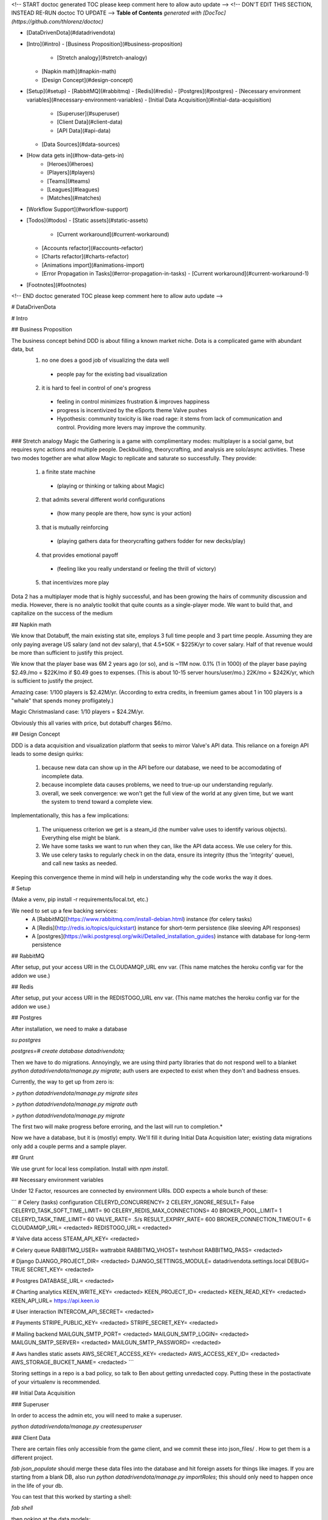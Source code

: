 <!-- START doctoc generated TOC please keep comment here to allow auto update -->
<!-- DON'T EDIT THIS SECTION, INSTEAD RE-RUN doctoc TO UPDATE -->
**Table of Contents**  *generated with [DocToc](https://github.com/thlorenz/doctoc)*

- [DataDrivenDota](#datadrivendota)
- [Intro](#intro)
  - [Business Proposition](#business-proposition)
    - [Stretch analogy](#stretch-analogy)
  - [Napkin math](#napkin-math)
  - [Design Concept](#design-concept)
- [Setup](#setup)
  - [RabbitMQ](#rabbitmq)
  - [Redis](#redis)
  - [Postgres](#postgres)
  - [Necessary environment variables](#necessary-environment-variables)
  - [Initial Data Acquisition](#initial-data-acquisition)
    - [Superuser](#superuser)
    - [Client Data](#client-data)
    - [API Data](#api-data)
  - [Data Sources](#data-sources)
- [How data gets in](#how-data-gets-in)
        - [Heroes](#heroes)
        - [Players](#players)
        - [Teams](#teams)
        - [Leagues](#leagues)
        - [Matches](#matches)
- [Workflow Support](#workflow-support)
- [Todos](#todos)
  - [Static assets](#static-assets)
      - [Current workaround](#current-workaround)
  - [Accounts refactor](#accounts-refactor)
  - [Charts refactor](#charts-refactor)
  - [Animations import](#animations-import)
  - [Error Propagation in Tasks](#error-propagation-in-tasks)
    - [Current workaround](#current-workaround-1)
- [Footnotes](#footnotes)

<!-- END doctoc generated TOC please keep comment here to allow auto update -->

# DataDrivenDota


# Intro

## Business Proposition

The business concept behind DDD is about filling a known market niche.  Dota is a complicated game with abundant data, but
 1. no one does a good job of visualizing the data well
  * people pay for the existing bad visualization
 2. it is hard to feel in control of one's progress
  * feeling in control minimizes frustration & improves happiness
  * progress is incentivized by the eSports theme Valve pushes
  * Hypothesis: community toxicity is like road rage: it stems from lack of communication and control.  Providing more levers may improve the community.

### Stretch analogy
Magic the Gathering is a game with complimentary modes: multiplayer is a social game, but requires sync actions and multiple people.  Deckbuilding, theorycrafting, and analysis are solo/async activities.  These two modes together are what allow Magic to replicate and saturate so successfully.  They provide:
 1. a finite state machine
  * (playing or thinking or talking about Magic)
 2. that admits several different world configurations
  * (how many people are there, how sync is your action)
 3. that is mutually reinforcing
  * (playing gathers data for theorycrafting gathers fodder for new decks/play)
 4. that provides emotional payoff
  * (feeling like you really understand or feeling the thrill of victory)
 5. that incentivizes more play

Dota 2 has a multiplayer mode that is highly successful, and has been growing the hairs of community discussion and media.  However, there is no analytic toolkit that quite counts as a single-player mode.  We want to build that, and capitalize on the success of the medium

## Napkin math

We know that Dotabuff, the main existing stat site, employs 3 full time people and 3 part time people.  Assuming they are only paying average US salary (and not dev salary), that 4.5*50K = $225K/yr to cover salary.  Half of that revenue would be more than sufficient to justify this project.

We know that the player base was 6M 2 years ago (or so), and is ~11M now.  0.1% (1 in 1000) of the player base paying $2.49./mo = $22K/mo if $0.49 goes to expenses.  (This is about 10-15 server hours/user/mo.)  22K/mo = $242K/yr, which is sufficient to justify the project.

Amazing case: 1/100 players is $2.42M/yr.  (According to extra credits, in freemium games about 1 in 100 players is a "whale" that spends money profligately.)

Magic Christmasland case: 1/10 players = $24.2M/yr.

Obviously this all varies with price, but dotabuff charges $6/mo.

## Design Concept

DDD is a data acquisition and visualization platform that seeks to mirror Valve's API data.  This reliance on a foreign API leads to some design quirks:

 1. because new data can show up in the API before our database, we need to be accomodating of incomplete data.
 2. because incomplete data causes problems, we need to true-up our understanding regularly.
 3. overall, we seek convergence: we won't get the full view of the world at any given time, but we want the system to trend toward a complete view.

Implementationally, this has a few implications:

 1. The uniqueness criterion we get is a steam_id (the number valve uses to identify various objects).  Everything else might be blank.
 2. We have some tasks we want to run when they can, like the API data access.  We use celery for this.
 3. We use celery tasks to regularly check in on the data, ensure its integrity (thus the 'integrity' queue), and call new tasks as needed.

Keeping this convergence theme in mind will help in understanding why the code works the way it does.

# Setup

(Make a venv, pip install -r requirements/local.txt, etc.)

We need to set up a few backing services:
 * A [RabbitMQ](https://www.rabbitmq.com/install-debian.html) instance (for celery tasks)
 * A [Redis](http://redis.io/topics/quickstart) instance for short-term persistence (like sleeving API responses)
 * A [postgres](https://wiki.postgresql.org/wiki/Detailed_installation_guides) instance with database for long-term persistence

## RabbitMQ

After setup, put your access URI in the CLOUDAMQP_URL env var.  (This name matches the heroku config var for the addon we use.)

## Redis

After setup, put your access URI in the REDISTOGO_URL env var.  (This name matches the heroku config var for the addon we use.)

## Postgres

After installation, we need to make a database

`su postgres`

`postgres=# create database datadrivendota;`

Then we have to do migrations.  Annoyingly, we are using third party libraries that do not respond well to a blanket `python datadrivendota/manage.py migrate`; auth users are expected to exist when they don't and badness ensues.

Currently, the way to get up from zero is:

`> python datadrivendota/manage.py  migrate sites`

`> python datadrivendota/manage.py  migrate auth`

`> python datadrivendota/manage.py  migrate`

The first two will make progress before erroring, and the last will run to completion.*

Now we have a database, but it is (mostly) empty.  We'll fill it during Initial Data Acquisition later; existing data migrations only add a couple perms and a sample player.

## Grunt

We use grunt for local less compilation.  Install with `npm install`.

## Necessary environment variables

Under 12 Factor, resources are connected by environment URIs.  DDD expects a whole bunch of these:

```
# Celery (tasks) configuration
CELERYD_CONCURRENCY=            2
CELERY_IGNORE_RESULT=           False
CELERYD_TASK_SOFT_TIME_LIMIT=   90
CELERY_REDIS_MAX_CONNECTIONS=   40
BROKER_POOL_LIMIT=              1
CELERYD_TASK_TIME_LIMIT=        60
VALVE_RATE=                     .5/s
RESULT_EXPIRY_RATE=             600
BROKER_CONNECTION_TIMEOUT=      6
CLOUDAMQP_URL=                  <redacted>
REDISTOGO_URL=                  <redacted>

# Valve data access
STEAM_API_KEY=                  <redacted>

# Celery queue
RABBITMQ_USER=                  wattrabbit
RABBITMQ_VHOST=                 testvhost
RABBITMQ_PASS=                  <redacted>

# Django
DJANGO_PROJECT_DIR=             <redacted>
DJANGO_SETTINGS_MODULE=         datadrivendota.settings.local
DEBUG=                          TRUE
SECRET_KEY=                     <redacted>

# Postgres
DATABASE_URL=                   <redacted>

# Charting analytics
KEEN_WRITE_KEY=                 <redacted>
KEEN_PROJECT_ID=                <redacted>
KEEN_READ_KEY=                  <redacted>
KEEN_API_URL=                   https://api.keen.io

# User interaction
INTERCOM_API_SECRET=            <redacted>

# Payments
STRIPE_PUBLIC_KEY=              <redacted>
STRIPE_SECRET_KEY=              <redacted>

# Mailing backend
MAILGUN_SMTP_PORT=              <redacted>
MAILGUN_SMTP_LOGIN=             <redacted>
MAILGUN_SMTP_SERVER=            <redacted>
MAILGUN_SMTP_PASSWORD=          <redacted>

# Aws handles static assets
AWS_SECRET_ACCESS_KEY=          <redacted>
AWS_ACCESS_KEY_ID=              <redacted>
AWS_STORAGE_BUCKET_NAME=        <redacted>
```

Storing settings in a repo is a bad policy, so talk to Ben about getting unredacted copy.  Putting these in the postactivate of your virtualenv is recommended.

## Initial Data Acquisition

### Superuser

In order to access the admin etc, you will need to make a superuser.

`python datadrivendota/manage.py  createsuperuser`

### Client Data

There are certain files only accessible from the game client, and we commit these into json_files/ .  How to get them is a different project.

`fab json_populate` should merge these data files into the database and hit foreign assets for things like images.  If you are starting from a blank DB, also run `python datadrivendota/manage.py  importRoles`; this should only need to happen once in the life of your db.

You can test that this worked by starting a shell:

`fab shell`

then poking at the data models:

`from heroes.models import Hero, Ability, HeroDossier`

`Hero.objects.all().count()`

`HeroDossier.objects.all().count()`

`Ability.objects.all().count()`

Note: Not all heroes will have dossiers, because sometimes heroes are in the data files before they are fully released.

### API Data

With the basic info established, we can hit the API to add more.

You should have the [heroku toolbelt](https://toolbelt.heroku.com/) installed, and we can start a celery worker with `foreman start worker`.  That worker will wait for tasks and chew through the rabbitmq queue as long as it is up.

To put a task in the queue, start a shell (`fab shell`) and start by making a player (this is my steam id):

```
from players.models import Player
p, _ = Player.objects.update_or_create(steam_id=66289584, defaults={'updated': True})
# updated is a flag for tasks to know which players are intended to be in repeat scrapes.

# Then import my matches
from players.management.tasks import UpdateClientPersonas, MirrorPlayerData
from datadrivendota.management.tasks import ApiContext

c = ApiContext()
c.account_id = 66289584
c.matches_desired = 50
UpdateClientPersonas().s().delay(api_context=c)
MirrorPlayerData().s().delay(api_context=c)
```

If you look back into the worker tab, it should be happily running along.  If you want to do some basic monitoring of the celery worker itself, try `flower  --broker=<your amqp url, ex $CLOUDAMQP_URL>`.

Starting a web process (`fab devserver`) and hitting the player page for my id ([http://127.0.0.1:8000/players/66289584/](http://127.0.0.1:8000/players/66289584/)), my games should show up!  Click one of the hero faces to see that game's detail.

## Data Sources

How exactly each type of data gets into our system is a bit complex, because there are many different avenues and the system is only _eventually_ convergent.

Getting initial data in this eventually-convergent system can be tricky, because some frequent tasks expect there to have been a run of long running tasks, and the long running tasks may expect that the fast tasks have run, etc.  But this is not a deadlock!  Each cycle through the task list makes progress, so the question is how to conveniently run a few iterations.

For now, there is a process  for initial data which takes about 5-10 minutes.  Here's a list of tasks.  Run the first block in a shell with an active worker, wait for the queues to clear (`fab rabbit_list`) or for the workers to stop actively processing tasks (`flower`, connect to [127.0.0.1:5555/monitor](127.0.0.1:5555/monitor)) whichever comes first, and then repeat with the next block.  Some api calls may fail and go into a long retry loop; if there are tasks in the queue but the workers are not working, you can probably flush the queues (`fab rabbit_reset`).  Allowing better error propagation in tasks is a todo.


```
from heroes.management.tasks import CheckHeroIntegrity as tsk
tsk().s().delay()

from items.management.tasks import MirrorItemSchema as tsk
tsk().s().delay()

from leagues.management.tasks import MirrorLiveGames as tsk
tsk().s().delay()

from leagues.management.tasks import MirrorLeagueSchedule as tsk
tsk().s().delay()

from leagues.management.tasks import MirrorRecentLeagues as tsk
tsk().s().delay()

from teams.management.tasks import MirrorRecentTeams as tsk
tsk().s().delay()

from matches.management.tasks import CheckMatchIntegrity as tsk
tsk().s().delay()


from matches.management.tasks import UpdateMatchValidity as tsk
tsk().s().delay()
from players.management.tasks import MirrorClientPersonas as tsk
tsk().s().delay()
from players.management.tasks import MirrorClientMatches as tsk
tsk().s().delay()


from players.management.tasks import MirrorProNames as tsk
tsk().s().delay()
```

The last task does not need to run all the way throufh; you should see results if any of its subtasks have finished.

Now, you should be able to see:
 * leagues in [127.0.0.1:8000/leagues](127.0.0.1:8000/leagues), and inspect their games.
 * teams in [127.0.0.1:8000/teams](127.0.0.1:8000/teams), and inspect their rosters.
 * pro players in [127.0.0.1:8000/players](127.0.0.1:8000/players).
 * heroes in [127.0.0.1:8000/heroes](127.0.0.1:8000/heroes).

That's it!

# How data gets in

Eventually-convergent systems can be hard to understand, because for a given kind of data it can be unclear what necessary chain of conditions will be advanced by which tasks to ensure a pipeline of new data.  So let's list it out.  Keep in mind that it is possible for elements to enter the system with only a steam_id if they are needed to support other data, for example a hero being created to import a match (before we get the data to make the hero ourselves).

##### Heroes

These come from data files in the game client itself and are manually extracted to json.  We then run management commands (or the fabric wrapper to run them all) to push their statistics to the db.

##### Players

We automatically poll the API regularly for any player that is a client.  Creating a player with `updated=True` sets that player up to always have their matches stream in.

##### Teams

We automatically poll for league games, and get team stubs to support that import.  There is a recency task that takes all the teams that played recently (or are on the upcoming schedule) and looks for their other matches.

##### Leagues

We have a periodic task that imports stubs for all the leagues, (lacking logos etc,) and pulls 1 match for them.  The more-frequent update task looks for any recent games and sees if there are more.  (This avoids reimporting a ton of games for every league all the time.)

##### Matches

This one is complicated, because matches are kind of an apex data object: they incorporate teams, and players, and heroes, and items, etc.

Matches can be classified a bit.  Matches with a skill level ('skill' between 1 and 3) for heroes come from the hero skill data task (infrequently polling).  Tournament grade matches (skill 4) come from the leagues updating.  Everything else comes from tracking players.  In short, there is no particular "get da matches" process (aside from manual requests, which are available in all things).


# Workflow Support

With a populated db, here are the possible support processes to have up:

 * Server (`fab devserver`)  # `foreman start web` does not server statics well locally
 * Celery Worker (`foreman start worker`)  #
 * Celery beat Worker (`foreman start beatnik_worker`)  # Useful for work that touches the streaming league task, for example.
 * Celery Monitor  (`flower`)  # Sets up on 127.0.0.1:5555 by default
 * Grunt Less Compilation  (`grunt`)  # For monkeying with the styles

#Todos

## Static assets
Static asset distribution has weird failures sometimes right now.  (Ex a unicode decode error).  I suspect this comes from production collectstatic occasionally hitting s3 for the files it is trying to pack and compress, and failing.

#### Current workaround
Using Grunt to manage css compilation allows packing to be turned off if need be, which circumvents the sometimes-breaking step in collectstatic.  This appeared to work in a hand-test for overall distribution of assets.  Oddly, after one success the packing can be turned back on; points to weirness in read location?

## Accounts refactor
The old model of accounts was useful for a closed-off site, but needs to be refactored for a primarily-public, secondarily-subscriber model.

## Charts refactor
The existing model of chart construction is really shitty and should be replaced with REST+D3 wrappers.

## Animations import
Importing cast and attack animations is currently a manual hit to a foreign service, combined with some regexing to reformat.  This is annoying, but is only necessary on patch update.

## Error Propagation in Tasks
Because so many processes involve chaining through an API call, there is lots of sensitivity to the API call working.  Unfortunately, it sometimes does not, and we don't propagate errors well.  In order to avoid api calls going into a long retry loop, eventually failing, and killing the chain they were a part of, we need a convention for how errors propagate and are handled.


### Current workaround
Some helpful regexen:
```
.png[ ]* => @
(?<=[a-zA-Z])[ ]+(?=Melee|[0-9]) => @
Melee => 0
(?<=[0-9])[ ]+(?=[0-9]) => @
```

# Footnotes

*:

Here is a sample of what the output looks like, minus some deprecation warnings.

    > python datadrivendota/manage.py  migrate sites

    Operations to perform:
      Apply all migrations: sites
    Running migrations:
      Rendering model states... DONE
      Applying sites.0001_initial... OK
    Traceback (most recent call last):
      File "datadrivendota/manage.py", line 10, in <module>
        execute_from_command_line(sys.argv)
      File "/home/ben/.virtualenvs/ddd-upgrade/local/lib/python2.7/site-packages/django/core/management/__init__.py", line 338, in execute_from_command_line
        utility.execute()
      File "/home/ben/.virtualenvs/ddd-upgrade/local/lib/python2.7/site-packages/django/core/management/__init__.py", line 330, in execute
        self.fetch_command(subcommand).run_from_argv(self.argv)
      File "/home/ben/.virtualenvs/ddd-upgrade/local/lib/python2.7/site-packages/django/core/management/base.py", line 390, in run_from_argv
        self.execute(*args, **cmd_options)
      File "/home/ben/.virtualenvs/ddd-upgrade/local/lib/python2.7/site-packages/django/core/management/base.py", line 441, in execute
        output = self.handle(*args, **options)
      File "/home/ben/.virtualenvs/ddd-upgrade/local/lib/python2.7/site-packages/django/core/management/commands/migrate.py", line 225, in handle
        emit_post_migrate_signal(created_models, self.verbosity, self.interactive, connection.alias)
      File "/home/ben/.virtualenvs/ddd-upgrade/local/lib/python2.7/site-packages/django/core/management/sql.py", line 280, in emit_post_migrate_signal
        using=db)
      File "/home/ben/.virtualenvs/ddd-upgrade/local/lib/python2.7/site-packages/django/dispatch/dispatcher.py", line 201, in send
        response = receiver(signal=self, sender=sender, **named)
      File "/home/ben/.virtualenvs/ddd-upgrade/local/lib/python2.7/site-packages/django/contrib/auth/management/__init__.py", line 82, in create_permissions
        ctype = ContentType.objects.db_manager(using).get_for_model(klass)
      File "/home/ben/.virtualenvs/ddd-upgrade/local/lib/python2.7/site-packages/django/contrib/contenttypes/models.py", line 78, in get_for_model
        "Error creating new content types. Please make sure contenttypes "
    RuntimeError: Error creating new content types. Please make sure contenttypes is migrated before trying to migrate apps individually.

    > python datadrivendota/manage.py  migrate auth

    Operations to perform:
      Apply all migrations: auth
    Running migrations:
      Rendering model states... DONE
      Applying contenttypes.0001_initial... OK
      Applying contenttypes.0002_remove_content_type_name... OK
      Applying auth.0001_initial... OK
      Applying auth.0002_alter_permission_name_max_length... OK
      Applying auth.0003_alter_user_email_max_length... OK
      Applying auth.0004_alter_user_username_opts... OK
      Applying auth.0005_alter_user_last_login_null... OK
      Applying auth.0006_require_contenttypes_0002... OK

    > python datadrivendota/manage.py  migrate

    Operations to perform:
      Synchronize unmigrated apps: pipeline, mptt, corsheaders, staticfiles, debug_toolbar, utils, messages, devserver, debug_toolbar_line_profiler, django_forms_bootstrap, health, payments, template_profiler_panel, rest_framework, storages, bootstrapform, tagging, template_timings_panel
      Apply all migrations: leagues, sessions, players, admin, items, matches, sites, auth, teams, blog, default, contenttypes, accounts, guilds, heroes
    Synchronizing apps without migrations:
      Creating tables...
        Creating table corsheaders_corsmodel
        Creating table payments_eventprocessingexception
        Creating table payments_event
        Creating table payments_transfer
        Creating table payments_transferchargefee
        Creating table payments_customer
        Creating table payments_currentsubscription
        Creating table payments_invoice
        Creating table payments_invoiceitem
        Creating table payments_charge
        Creating table tagging_tag
        Creating table tagging_taggeditem
        Running deferred SQL...
      Installing custom SQL...
    Running migrations:
      Rendering model states... DONE
      Applying players.0001_initial... OK
      Applying accounts.0001_initial... OK
      Applying accounts.0002_auto_20150420_1410... OK
      Applying admin.0001_initial... OK
      Applying blog.0001_initial... OK
      Applying default.0001_initial... OK
      Applying default.0002_add_related_name... OK
      Applying default.0003_alter_email_max_length... OK
      Applying guilds.0001_initial... OK
      Applying heroes.0001_initial... OK
      Applying items.0001_initial... OK
      Applying leagues.0001_initial... OK
      Applying teams.0001_initial... OK
      Applying leagues.0002_auto_20150419_1128... OK
      Applying matches.0001_initial... OK
      Applying sessions.0001_initial... OK
